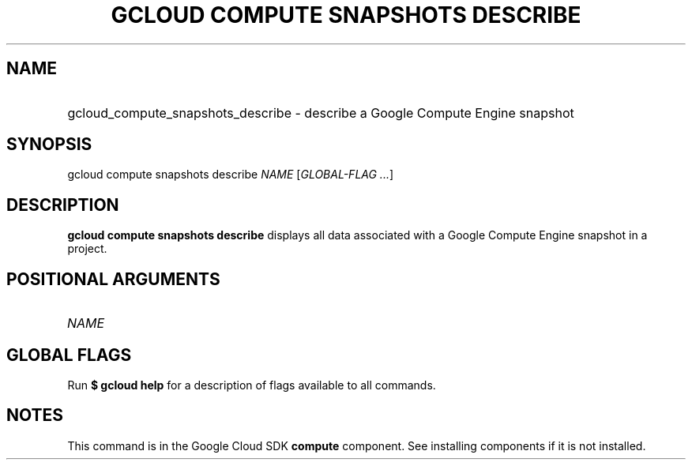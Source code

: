 .TH "GCLOUD COMPUTE SNAPSHOTS DESCRIBE" "1" "" "" ""
.ie \n(.g .ds Aq \(aq
.el       .ds Aq '
.nh
.ad l
.SH "NAME"
.HP
gcloud_compute_snapshots_describe \- describe a Google Compute Engine snapshot
.SH "SYNOPSIS"
.sp
gcloud compute snapshots describe \fINAME\fR [\fIGLOBAL\-FLAG \&...\fR]
.SH "DESCRIPTION"
.sp
\fBgcloud compute snapshots describe\fR displays all data associated with a Google Compute Engine snapshot in a project\&.
.SH "POSITIONAL ARGUMENTS"
.HP
\fINAME\fR
.RE
.SH "GLOBAL FLAGS"
.sp
Run \fB$ \fR\fBgcloud\fR\fB help\fR for a description of flags available to all commands\&.
.SH "NOTES"
.sp
This command is in the Google Cloud SDK \fBcompute\fR component\&. See installing components if it is not installed\&.
